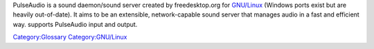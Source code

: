 .. raw:: mediawiki

   {{See also|Documentation:Modules/pulse}}

.. raw:: mediawiki

   {{Wikipedia|PulseAudio}}

.. raw:: mediawiki

   {{Open}}

PulseAudio is a sound daemon/sound server created by freedesktop.org for `GNU/Linux <GNU/Linux>`__ (Windows ports exist but are heavily out-of-date). It aims to be an extensible, network-capable sound server that manages audio in a fast and efficient way. supports PulseAudio input and output.

`Category:Glossary <Category:Glossary>`__ `Category:GNU/Linux <Category:GNU/Linux>`__

